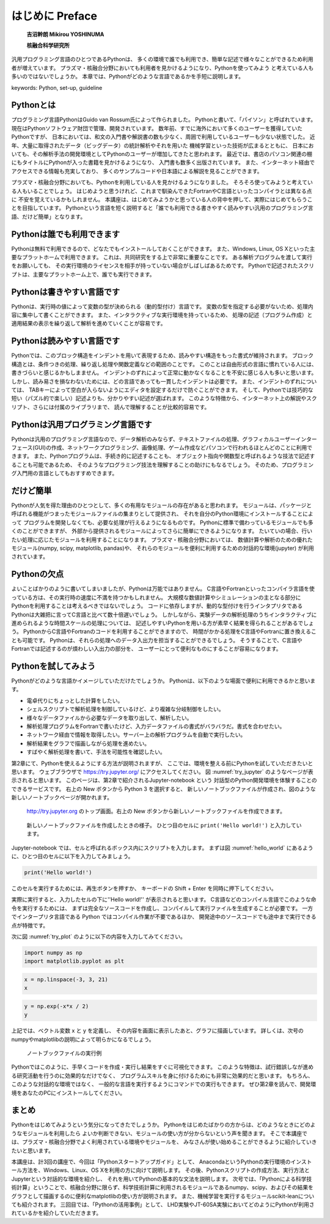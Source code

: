 =================
はじめに Preface
=================

  **吉沼幹朗  Mikirou YOSHINUMA**

  **核融合科学研究所**

汎用プログラミング言語のひとつであるPythonは、
多くの環境で誰でも利用でき、簡単な記述で様々なことができるため利用者が増えています。
プラズマ・核融合分野においても利用者を見かけるようになり、Pythonを使ってみよう
と考えている人も多いのではないでしょうか。
本章では、Pythonがどのような言語であるかを手短に説明します。

keywords: Python, set-up, guideline


Pythonとは
-------------------------------

プログラミング言語PythonはGuido van Rossum氏によって作られました。
Pythonと書いて、「パイソン」と呼ばれています。
現在はPythonソフトウェア財団で管理、開発されています。
数年前、すでに海外において多くのユーザーを獲得していたPythonですが、
日本においては、和文の入門書や解説書の数も少なく、周囲で利用しているユーザーも少ない状態でした。
近年、大量に取得されたデータ（ビッグデータ）の統計解析やそれを用いた
機械学習といった技術が広まるとともに、
日本においても、その解析手法の開発環境としてPythonのユーザーが増加してきたと思われます。
最近では、書店のパソコン関連の棚にもタイトルにPythonが入った書籍を見かけるようになり、
入門書も数多く出版されています。
また、インターネット経由でアクセスできる情報も充実しており、
多くのサンプルコードや日本語による解説を見ることができます。

プラズマ・核融合分野においても、Pythonを利用している人を見かけるようになりました。
そろそろ使ってみようと考えている人もいることでしょう。
はじめようと思うけれど、これまで馴染んできたFortranやC言語といったコンパイラとは異なる点に
不安を覚えているかもしれません。
本講座は、はじめてみようかと思っている人の背中を押して、実際にはじめてもらうことを目指しています。
Pythonという言語を短く説明すると「誰でも利用できる書きやすく読みやすい汎用のプログラミング言語、だけど簡単」となります。


Pythonは誰でも利用できます
-------------------------------------------

Pythonは無料で利用できるので、どなたでもインストールしておくことができます。
また、Windows, Linux, OS Xといった主要なプラットホームで利用できます。
これは、共同研究をする上で非常に重要なことです。
ある解析プログラムを渡して実行をお願いしても、
その実行環境のライセンスを相手が持っていない場合がしばしばあるためです。
Pythonで記述されたスクリプトは、主要なプラットホーム上で、誰でも実行できます。

Pythonは書きやすい言語です
--------------------------------------

Pythonは、実行時の値によって変数の型が決められる（動的型付け）言語です。
変数の型を指定する必要がないため、処理内容に集中して書くことができます。
また、インタラクティブな実行環境を持っているため、
処理の記述（プログラム作成）と適用結果の表示を繰り返して解析を進めていくことが容易です。

Pythonは読みやすい言語です
--------------------------------------

Pythonでは、このブロック構造をインデントを用いて表現するため、読みやすい構造をもった書式が維持されます。
ブロック構造とは、条件つきの処理、繰り返し処理や関数定義などの範囲のことです。
このことは自由形式の言語に慣れている人には、書きづらいと感じるかもしまません。
インデントのずれによって正常に動かなくなることを不安に感じる人も多いと思います。
しかし、読み易さを損なわないためには、どの言語であっても一貫したインデントは必要です。
また、インデントのずれについては、
TABキーによって空白が入らないようにエディタを設定するだけで防ぐことができます。
そして、Pythonでは技巧的な短い（パズル的で楽しい）記述よりも、分かりやすい記述が選ばれます。
このような特徴から、インターネット上の解説やスクリプト、さらには付属のライブラリまで、
読んで理解することが比較的容易です。

Pythonは汎用プログラミング言語です
------------------------------------------------------------

Pythonは汎用のプログラミング言語なので、データ解析のみならず、テキストファイルの処理、グラフィカルユーザーインターフェース(GUI)の作成、ネットワークプログラミング、画像処理、ゲーム作成などパソコンで行われるほとんどのことに利用できます。
また、Pythonプログラムは、手続き的に記述することも、
オブジェクト指向や関数型と呼ばれるような技法で記述することも可能であるため、
そのようなプログラミング技法を理解することの助けにもなるでしょう。
そのため、プログラミング入門用の言語としてもおすすめできます。

だけど簡単
-------------------------------

Pythonが人気を得た理由のひとつとして、多くの有用なモジュールの存在があると思われます。
モジュールは、パッケージと呼ばれる機能がつまったモジュールファイルの集まりとして提供され、
それを自分のPython環境にインストールすることによって
プログラムを開発しなくても、必要な処理が行えるようになるものです。
Pythonに標準で備わっているモジュールでも多くのことができますが、
外部から提供されるモジュールによってさらに簡単にできるようになります。
たいていの場合、行いたい処理に応じたモジュールを利用することになります。
プラズマ・核融合分野においては、
数値計算や解析のための優れたモジュール(numpy, scipy, matplotlib, pandas)や、
それらのモジュールを便利に利用するための対話的な環境(jupyter)
が利用されています。

Pythonの欠点
------------------------------------

よいことばかりのように書いてしまいましたが、Pythonは万能ではありません。
C言語やFortranといったコンパイラ言語を使っている方は、その実行時の速度に不満を持つかもしれません。
大規模な数値計算やシミュレーションの主となる部分にPythonを利用することは考えるべきではないでしょう。
コードに依存しますが、動的な型付けを行うインタプリタである
Pythonは大雑把に言ってC言語と比べて数十倍遅いでしょう。
しかしながら、実験データの解析処理のうちインタラクティブに進められるような時間スケールの処理については、
記述しやすいPythonを用いる方が素早く結果を得られることがあるでしょう。
PythonからC言語やFortranのコードを利用することができますので、
時間がかかる処理をC言語やFortranに置き換えることも可能です。
Pythonは、それらの処理へのデータ入出力を担当することができるでしょう。
そうすることで、C言語やFortranでは記述するのが煩わしい入出力の部分を、
ユーザーにとって便利なものにすることが容易になります。

Pythonを試してみよう
-----------------------

Pythonがどのような言語かイメージしていただけたでしょうか。
Pythonは、以下のような場面で便利に利用できるかと思います。

+ 電卓代りにちょっとした計算をしたい。
+ シェルスクリプトで解析処理を制御しているけど、より複雑な分岐制御をしたい。
+ 様々なデータファイルから必要なデータを取り出して、解析したい。
+ 解析処理プログラムをFortranで書いたけど、入力データファイルの書式がバラバラだ。書式を合わせたい。
+ ネットワーク経由で情報を取得したい。サーバー上の解析プログラムを自動で実行したい。
+ 解析結果をグラフで描画しながら処理を進めたい。
+ すばやく解析処理を書いて、手法を可能性を確認したい。

第2章にて、Pythonを使えるようにする方法が説明されますが、
ここでは、環境を整える前にPythonを試していただきたいと思います。
ウェブブラウザで
https://try.jupyter.org/
にアクセスしてください。
図 :numref:`try_jupyter` のようなページが表示されると思います。
このページは、第2章で紹介されるJupyter-notebook という
対話型のPython開発環境を体験することのできるサービスです。
右上の New ボタンから Python 3 を選択すると、
新しいノートブックファイルが作成され、図のような新しいノートブックページが開かれます。


.. figure:: figs/try_jupyter.png
   :scale: 50 %
   :alt: home of try-jupyter
   :name: try_jupyter

   http://try.jupyter.org のトップ画面。右上の New ボタンから新しいノートブックファイルを作成できます。

.. figure:: figs/try_jupyter_hello_world.png
   :scale: 50 %
   :alt: blank notebook
   :name: hello_world

   新しいノートブックファイルを作成したときの様子。
   ひとつ目のセルに ``print('Hello world!')`` と入力しています。

Jupyter-notebook では、セルと呼ばれるボックス内にスクリプトを入力します。
まずは図 :numref:`hello_world` にあるように、ひとつ目のセルに以下を入力してみましょう。

.. code-block:: python

  print('Hello world!')

このセルを実行するためには、再生ボタンを押すか、
キーボードの Shift + Enter を同時に押下してください。

実際に実行すると、入力したセルの下に''Hello world!'' が表示されると思います。
C言語などのコンパイル言語でこのような命令を実行するためには、
まずは完全なソースコードを作成し、コンパイルして実行ファイルを生成することが必要です。
一方でインタープリタ言語である Python ではコンパイル作業が不要であるほか、
開発途中のソースコードでも途中まで実行できる点が特徴です。

次に図 :numref:`try_plot` のように以下の内容を入力してみてください。


.. code-block:: python

  import numpy as np
  import matplotlib.pyplot as plt

.. code-block:: python

  x = np.linspace(-3, 3, 21)
  x

.. code-block:: python

  y = np.exp(-x*x / 2)
  y

.. code-block:: python
  plt.plot(x, y)

上記では、ベクトル変数 x と y を定義し、
その内容を画面に表示したあと、グラフに描画しています。
詳しくは、次号のnumpyやmatplotlibの説明によって明らかになるでしょう。

.. figure:: figs/try_jupyter_plot.png
   :scale: 50 %
   :alt: example of jupyter-notebook
   :name: try_plot

   ノートブックファイルの実行例

Pythonではこのように、手早くコードを作成・実行し結果をすぐに可視化できます。
このような特徴は、試行錯誤しなが進める研究活動を行うのに効果的なだけでなく、
プログラムスキルを身に付けるためにも非常に効果的だと思います。
もちろん、このような対話的な環境ではなく、
一般的な言語を実行するようにコマンドでの実行もできます。
ぜひ第2章を読んで、開発環境をあなたのPCにインストールしてください。

まとめ
---------------

Pythonをはじめてみようという気分になってきたでしょうか。
Pythonをはじめたばかりの方からは、どのようなときにどのようなモジュールを利用したら
よいか判断できない、モジュールの使い方が分からないという声を聞きます。
そこで本講座では、プラズマ・核融合分野でよく利用されている環境やモジュールを、
みなさんが使い始めることができるように紹介していきたいと思います。

本講座は、計3回の講座で、今回は「Pythonスタートアップガイド」として、
AnacondaというPythonの実行環境のインストール方法を、Windows、Linux、OS Xを利用の方に向けて説明します。
その後、Pythonスクリプトの作成方法、実行方法とJupyterという対話的な環境を紹介し、
それを用いてPythonの基本的な文法を説明します。
次号では、「Pythonによる科学技術計算」ということで、核融合分野に限らず、科学技術計算に利用されるモジュールであるnumpy、scipy、およびその結果をグラフとして描画するのに便利なmatplotlibの使い方が説明されます。
また、機械学習を実行するモジュールscikit-leanについても紹介されます。
三回目では、「Pythonの活用事例」として、
LHD実験やJT-60SA実験においてどのようにPythonが利用されているかを紹介していただきます。
